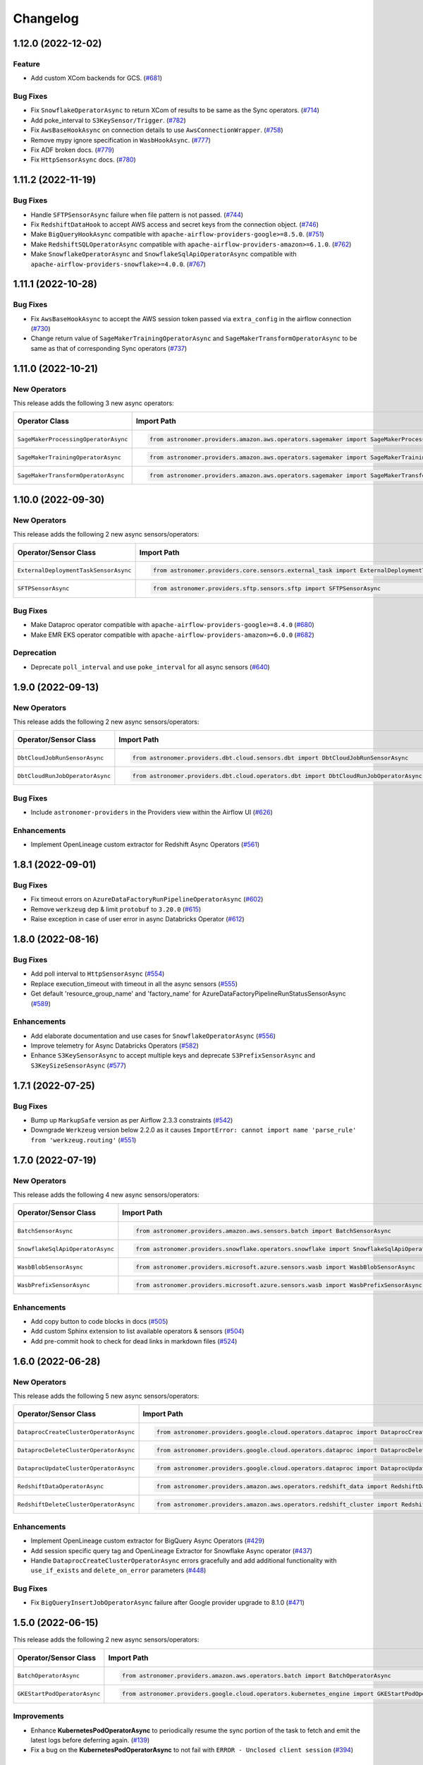 Changelog
=========

1.12.0 (2022-12-02)
-------------------

Feature
"""""""

- Add custom XCom backends for GCS.
  (`#681 <https://github.com/astronomer/astronomer-providers/pull/681>`_)

Bug Fixes
"""""""""

- Fix ``SnowflakeOperatorAsync`` to return XCom of results to be same as the Sync operators.
  (`#714 <https://github.com/astronomer/astronomer-providers/issues/714>`_)
- Add poke_interval to ``S3KeySensor/Trigger``.
  (`#782 <https://github.com/astronomer/astronomer-providers/pull/782>`_)
- Fix ``AwsBaseHookAsync`` on connection details to use ``AwsConnectionWrapper``.
  (`#758 <https://github.com/astronomer/astronomer-providers/pull/758>`_)
- Remove mypy ignore specification in ``WasbHookAsync``.
  (`#777 <https://github.com/astronomer/astronomer-providers/pull/777>`_)
- Fix ADF broken docs.
  (`#779 <https://github.com/astronomer/astronomer-providers/pull/779>`_)
- Fix ``HttpSensorAsync`` docs.
  (`#780 <https://github.com/astronomer/astronomer-providers/pull/780>`_)


1.11.2 (2022-11-19)
-------------------

Bug Fixes
"""""""""

- Handle ``SFTPSensorAsync`` failure when file pattern is not passed.
  (`#744 <https://github.com/astronomer/astronomer-providers/pull/744>`_)
- Fix ``RedshiftDataHook`` to accept AWS access and secret keys from the connection object.
  (`#746 <https://github.com/astronomer/astronomer-providers/pull/746>`_)
- Make ``BigQueryHookAsync`` compatible with ``apache-airflow-providers-google>=8.5.0``.
  (`#751 <https://github.com/astronomer/astronomer-providers/pull/751>`_)
- Make ``RedshiftSQLOperatorAsync`` compatible with ``apache-airflow-providers-amazon>=6.1.0``.
  (`#762 <https://github.com/astronomer/astronomer-providers/pull/762>`_)
- Make ``SnowflakeOperatorAsync`` and ``SnowflakeSqlApiOperatorAsync`` compatible with ``apache-airflow-providers-snowflake>=4.0.0``.
  (`#767 <https://github.com/astronomer/astronomer-providers/pull/767>`_)


1.11.1 (2022-10-28)
-------------------

Bug Fixes
"""""""""

- Fix ``AwsBaseHookAsync`` to accept the AWS session token passed via ``extra_config`` in the airflow connection
  (`#730 <https://github.com/astronomer/astronomer-providers/pull/730>`_)
- Change return value of ``SageMakerTrainingOperatorAsync``  and ``SageMakerTransformOperatorAsync``
  to be same as that of corresponding Sync operators
  (`#737 <https://github.com/astronomer/astronomer-providers/pull/737>`_)


1.11.0 (2022-10-21)
-------------------

New Operators
"""""""""""""

This release adds the following 3 new async operators:

.. list-table::
   :header-rows: 1

   * - Operator Class
     - Import Path
     - Example DAG

   * - ``SageMakerProcessingOperatorAsync``
     - .. code-block:: python

        from astronomer.providers.amazon.aws.operators.sagemaker import SageMakerProcessingOperatorAsync
     - `Example DAG <https://github.com/astronomer/astronomer-providers/blob/main/astronomer/providers/amazon/aws/example_dags/example_sagemaker.py>`__

   * - ``SageMakerTrainingOperatorAsync``
     - .. code-block:: python

        from astronomer.providers.amazon.aws.operators.sagemaker import SageMakerTrainingOperatorAsync
     - `Example DAG <https://github.com/astronomer/astronomer-providers/blob/main/astronomer/providers/amazon/aws/example_dags/example_sagemaker.py>`__

   * - ``SageMakerTransformOperatorAsync``
     - .. code-block:: python

        from astronomer.providers.amazon.aws.operators.sagemaker import SageMakerTransformOperatorAsync
     - `Example DAG <https://github.com/astronomer/astronomer-providers/blob/main/astronomer/providers/amazon/aws/example_dags/example_sagemaker.py>`__



1.10.0 (2022-09-30)
-------------------

New Operators
"""""""""""""

This release adds the following 2 new async sensors/operators:

.. list-table::
   :header-rows: 1

   * - Operator/Sensor Class
     - Import Path
     - Example DAG

   * - ``ExternalDeploymentTaskSensorAsync``
     - .. code-block:: python

        from astronomer.providers.core.sensors.external_task import ExternalDeploymentTaskSensorAsync
     - `Example DAG <https://github.com/astronomer/astronomer-providers/blob/main/astronomer/providers/core/example_dags/example_external_deployment_task_sensor.py>`__

   * - ``SFTPSensorAsync``
     - .. code-block:: python

        from astronomer.providers.sftp.sensors.sftp import SFTPSensorAsync
     - `Example DAG <https://github.com/astronomer/astronomer-providers/blob/main/astronomer/providers/sftp/example_dags/example_sftp.py>`__

Bug Fixes
"""""""""

- Make Dataproc operator compatible with ``apache-airflow-providers-google>=8.4.0``
  (`#680 <https://github.com/astronomer/astronomer-providers/pull/680>`_)
- Make EMR EKS operator compatible with ``apache-airflow-providers-amazon>=6.0.0``
  (`#682 <https://github.com/astronomer/astronomer-providers/pull/682>`_)

Deprecation
"""""""""""

- Deprecate ``poll_interval`` and use ``poke_interval`` for all async sensors
  (`#640 <https://github.com/astronomer/astronomer-providers/pull/640>`_)


1.9.0 (2022-09-13)
------------------

New Operators
"""""""""""""

This release adds the following 2 new async sensors/operators:

.. list-table::
   :header-rows: 1

   * - Operator/Sensor Class
     - Import Path
     - Example DAG

   * - ``DbtCloudJobRunSensorAsync``
     - .. code-block:: python

        from astronomer.providers.dbt.cloud.sensors.dbt import DbtCloudJobRunSensorAsync
     - `Example DAG <https://github.com/astronomer/astronomer-providers/blob/main/astronomer/providers/dbt/cloud/example_dags/example_dbt_cloud.py>`__

   * - ``DbtCloudRunJobOperatorAsync``
     - .. code-block:: python

        from astronomer.providers.dbt.cloud.operators.dbt import DbtCloudRunJobOperatorAsync
     - `Example DAG <https://github.com/astronomer/astronomer-providers/blob/main/astronomer/providers/dbt/cloud/example_dags/example_dbt_cloud.py>`__


Bug Fixes
"""""""""

- Include ``astronomer-providers`` in the Providers view within the Airflow UI
  (`#626 <https://github.com/astronomer/astronomer-providers/pull/626>`_)

Enhancements
""""""""""""

- Implement OpenLineage custom extractor for Redshift Async Operators
  (`#561 <https://github.com/astronomer/astronomer-providers/pull/561>`_)


1.8.1 (2022-09-01)
------------------

Bug Fixes
"""""""""

- Fix timeout errors on ``AzureDataFactoryRunPipelineOperatorAsync``
  (`#602 <https://github.com/astronomer/astronomer-providers/pull/602>`_)
- Remove ``werkzeug`` dep & limit ``protobuf`` to ``3.20.0`` (`#615 <https://github.com/astronomer/astronomer-providers/pull/615>`_)
- Raise exception in case of user error in async Databricks Operator
  (`#612 <https://github.com/astronomer/astronomer-providers/pull/612>`_)


1.8.0 (2022-08-16)
------------------

Bug Fixes
"""""""""

- Add poll interval to ``HttpSensorAsync``
  (`#554 <https://github.com/astronomer/astronomer-providers/pull/554>`_)
- Replace execution_timeout with timeout in all the async sensors
  (`#555 <https://github.com/astronomer/astronomer-providers/pull/555>`_)
- Get default 'resource_group_name' and 'factory_name' for
  AzureDataFactoryPipelineRunStatusSensorAsync
  (`#589 <https://github.com/astronomer/astronomer-providers/pull/589>`_)

Enhancements
""""""""""""

- Add elaborate documentation and use cases for ``SnowflakeOperatorAsync``
  (`#556 <https://github.com/astronomer/astronomer-providers/pull/556>`_)
- Improve telemetry for Async Databricks Operators
  (`#582 <https://github.com/astronomer/astronomer-providers/pull/582>`_)
- Enhance ``S3KeySensorAsync`` to accept multiple keys and
  deprecate ``S3PrefixSensorAsync`` and ``S3KeySizeSensorAsync``
  (`#577 <https://github.com/astronomer/astronomer-providers/pull/577>`_)


1.7.1 (2022-07-25)
------------------

Bug Fixes
"""""""""

- Bump up  ``MarkupSafe`` version as per Airflow 2.3.3 constraints
  (`#542 <https://github.com/astronomer/astronomer-providers/pull/542>`_)
- Downgrade ``Werkzeug`` version below 2.2.0 as it causes
  ``ImportError: cannot import name 'parse_rule' from 'werkzeug.routing'``
  (`#551 <https://github.com/astronomer/astronomer-providers/pull/551>`_)


1.7.0 (2022-07-19)
------------------

New Operators
"""""""""""""

This release adds the following 4 new async sensors/operators:

.. list-table::
   :header-rows: 1

   * - Operator/Sensor Class
     - Import Path
     - Example DAG

   * - ``BatchSensorAsync``
     - .. code-block:: python

        from astronomer.providers.amazon.aws.sensors.batch import BatchSensorAsync
     - `Example DAG <https://github.com/astronomer/astronomer-providers/blob/main/astronomer/providers/amazon/aws/example_dags/example_batch.py>`__

   * - ``SnowflakeSqlApiOperatorAsync``
     - .. code-block:: python

        from astronomer.providers.snowflake.operators.snowflake import SnowflakeSqlApiOperatorAsync
     - `Example DAG <https://github.com/astronomer/astronomer-providers/blob/main/astronomer/providers/snowflake/example_dags/example_snowflake_sql_api.py>`__

   * - ``WasbBlobSensorAsync``
     - .. code-block:: python

        from astronomer.providers.microsoft.azure.sensors.wasb import WasbBlobSensorAsync
     - `Example DAG <https://github.com/astronomer/astronomer-providers/blob/main/astronomer/providers/microsoft/azure/example_dags/example_wasb_sensors.py>`__

   * - ``WasbPrefixSensorAsync``
     - .. code-block:: python

        from astronomer.providers.microsoft.azure.sensors.wasb import WasbPrefixSensorAsync
     - `Example DAG <https://github.com/astronomer/astronomer-providers/blob/main/astronomer/providers/microsoft/azure/example_dags/example_wasb_sensors.py>`__


Enhancements
""""""""""""

- Add copy button to code blocks in docs
  (`#505 <https://github.com/astronomer/astronomer-providers/pull/505>`_)
- Add custom Sphinx extension to list available operators & sensors
  (`#504 <https://github.com/astronomer/astronomer-providers/pull/504>`_)
- Add pre-commit hook to check for dead links in markdown files
  (`#524 <https://github.com/astronomer/astronomer-providers/pull/524>`_)



1.6.0 (2022-06-28)
------------------

New Operators
"""""""""""""

This release adds the following 5 new async sensors/operators:

.. list-table::
   :header-rows: 1

   * - Operator/Sensor Class
     - Import Path
     - Example DAG

   * - ``DataprocCreateClusterOperatorAsync``
     - .. code-block:: python

        from astronomer.providers.google.cloud.operators.dataproc import DataprocCreateClusterOperatorAsync
     - `Example DAG <https://github.com/astronomer/astronomer-providers/blob/main/astronomer/providers/google/cloud/example_dags/example_dataproc.py>`__

   * - ``DataprocDeleteClusterOperatorAsync``
     - .. code-block:: python

        from astronomer.providers.google.cloud.operators.dataproc import DataprocDeleteClusterOperatorAsync
     - `Example DAG <https://github.com/astronomer/astronomer-providers/blob/main/astronomer/providers/google/cloud/example_dags/example_dataproc.py>`__

   * - ``DataprocUpdateClusterOperatorAsync``
     - .. code-block:: python

        from astronomer.providers.google.cloud.operators.dataproc import DataprocUpdateClusterOperatorAsync
     - `Example DAG <https://github.com/astronomer/astronomer-providers/blob/main/astronomer/providers/google/cloud/example_dags/example_dataproc.py>`__

   * - ``RedshiftDataOperatorAsync``
     - .. code-block:: python

        from astronomer.providers.amazon.aws.operators.redshift_data import RedshiftDataOperatorAsync
     - `Example DAG <https://github.com/astronomer/astronomer-providers/blob/main/astronomer/providers/amazon/aws/example_dags/example_redshift_data.py>`__

   * - ``RedshiftDeleteClusterOperatorAsync``
     - .. code-block:: python

        from astronomer.providers.amazon.aws.operators.redshift_cluster import RedshiftDeleteClusterOperatorAsync
     - `Example DAG <https://github.com/astronomer/astronomer-providers/blob/main/astronomer/providers/amazon/aws/example_dags/example_redshift_cluster_management.py>`__

Enhancements
""""""""""""

- Implement OpenLineage custom extractor for BigQuery Async Operators
  (`#429 <https://github.com/astronomer/astronomer-providers/pull/429>`_)
- Add session specific query tag and OpenLineage Extractor for Snowflake Async operator
  (`#437 <https://github.com/astronomer/astronomer-providers/pull/437>`_)
- Handle ``DataprocCreateClusterOperatorAsync`` errors gracefully and add additional
  functionality with ``use_if_exists`` and ``delete_on_error`` parameters
  (`#448 <https://github.com/astronomer/astronomer-providers/pull/448>`_)

Bug Fixes
"""""""""

- Fix ``BigQueryInsertJobOperatorAsync`` failure after Google provider upgrade to 8.1.0
  (`#471 <https://github.com/astronomer/astronomer-providers/pull/471>`_)

1.5.0 (2022-06-15)
------------------

This release adds the following 2 new async sensors/operators:

.. list-table::
   :header-rows: 1

   * - Operator/Sensor Class
     - Import Path
     - Example DAG

   * - ``BatchOperatorAsync``
     - .. code-block:: python

        from astronomer.providers.amazon.aws.operators.batch import BatchOperatorAsync
     - `Example DAG <https://github.com/astronomer/astronomer-providers/blob/main/astronomer/providers/amazon/aws/example_dags/example_batch.py>`__

   * - ``GKEStartPodOperatorAsync``
     - .. code-block:: python

        from astronomer.providers.google.cloud.operators.kubernetes_engine import GKEStartPodOperatorAsync
     - `Example DAG <https://github.com/astronomer/astronomer-providers/blob/main/astronomer/providers/google/cloud/example_dags/example_kubernetes_engine.py>`__

Improvements
""""""""""""

* Enhance **KubernetesPodOperatorAsync** to periodically resume the sync portion of the task to fetch and
  emit the latest logs before deferring again.
  (`#139 <https://github.com/astronomer/astronomer-providers/pull/139>`_)
* Fix a bug on the  **KubernetesPodOperatorAsync**  to not fail with ``ERROR - Unclosed client session``
  (`#394 <https://github.com/astronomer/astronomer-providers/pull/394>`_)


1.4.0 (2022-05-25)
------------------

Enhancements
""""""""""""

- Enable Kerberos Authentication in ``HivePartitionSensorAsync`` and
  ``NamedHivePartitionSensorAsync``
  (`#357 <https://github.com/astronomer/astronomer-providers/pull/357>`_)


Bug Fixes
"""""""""

- Fix example Redshift DAGs to catch appropriate exception during cluster deletion
  (`#348 <https://github.com/astronomer/astronomer-providers/pull/348>`_)
- Move ``xcom_push`` call to ``execute`` method for all async operators
  (`#371 <https://github.com/astronomer/astronomer-providers/pull/371>`_)




1.3.1 (2022-05-22)
------------------

Bug Fixes
"""""""""

- Correct module name for ``DagStateTrigger`` which prevented use of
  ``ExternalTaskSensorAsync`` when ``external_task_id`` was not passed
  (`#361 <https://github.com/astronomer/astronomer-providers/pull/361>`_)
- Add ``template_fields`` to ``S3KeySensorAsync`` (`#373 <https://github.com/astronomer/astronomer-providers/pull/373>`_)

Docs
""""

- Add missing Extras in ``README.rst`` and automate it (`#329 <https://github.com/astronomer/astronomer-providers/pull/329>`_)

Misc
""""

- Improvements in Example DAGs (Hive, Livy)
  (`#342 <https://github.com/astronomer/astronomer-providers/pull/342>`_,
  `#348 <https://github.com/astronomer/astronomer-providers/pull/348>`_,
  `#349 <https://github.com/astronomer/astronomer-providers/pull/349>`_)

1.3.0 (2022-05-09)
------------------

New Operators
"""""""""""""

This release adds the following 5 new async sensors/operators:

.. list-table::
   :header-rows: 1

   * - Operator/Sensor Class
     - Import Path
     - Example DAG

   * - ``AzureDataFactoryRunPipelineOperatorAsync``
     - .. code-block:: python

        from astronomer.providers.microsoft.azure.operators.data_factory import AzureDataFactoryRunPipelineOperatorAsync
     - `Example DAG <https://github.com/astronomer/astronomer-providers/blob/main/astronomer/providers/microsoft/azure/example_dags/example_adf_run_pipeline.py>`__

   * - ``AzureDataFactoryPipelineRunStatusSensorAsync``
     - .. code-block:: python

        from astronomer.providers.microsoft.azure.operators.data_factory import AzureDataFactoryPipelineRunStatusSensorAsync
     - `Example DAG <https://github.com/astronomer/astronomer-providers/blob/main/astronomer/providers/microsoft/azure/example_dags/example_adf_run_pipeline.py>`__

   * - ``EmrContainerOperatorAsync``
     - .. code-block:: python

        from astronomer.providers.amazon.aws.operators.emr import EmrContainerOperatorAsync
     - `Example DAG <https://github.com/astronomer/astronomer-providers/blob/main/astronomer/providers/amazon/aws/example_dags/example_emr_eks_containers_job.py>`__

   * - ``HivePartitionSensorAsync``
     - .. code-block:: python

        from astronomer.providers.apache.hive.sensors.hive_partition import HivePartitionSensorAsync
     - `Example DAG <https://github.com/astronomer/astronomer-providers/blob/main/astronomer/providers/apache/hive/example_dags/example_hive.py>`__

   * - ``NamedHivePartitionSensorAsync``
     - .. code-block:: python

        from astronomer.providers.apache.hive.sensors.named_hive_partition import NamedHivePartitionSensorAsync
     - `Example DAG <https://github.com/astronomer/astronomer-providers/blob/main/astronomer/providers/apache/hive/example_dags/example_hive.py>`__


Improvements
""""""""""""

* Improved example DAGs so that minimal resources are created during integration tests
* Fixes a bug on the  **DatabricksRunNowOperatorAsync**  to check event status correctly
  (`#251 <https://github.com/astronomer/astronomer-providers/pull/251>`_)

1.2.0 (2022-04-12)
------------------

New Operators
"""""""""""""

This release adds the following 5 new async sensors/operators:

.. list-table::
   :header-rows: 1

   * - Operator/Sensor Class
     - Import Path
     - Example DAG

   * - ``DataprocSubmitJobOperatorAsync``
     - .. code-block:: python

        from astronomer.providers.google.cloud.operators.dataproc import DataprocSubmitJobOperatorAsync
     - `Example DAG <https://github.com/astronomer/astronomer-providers/blob/main/astronomer/providers/google/cloud/example_dags/example_dataproc.py>`__

   * - ``EmrContainerSensorAsync``
     - .. code-block:: python

        from astronomer.providers.amazon.aws.sensors.emr import EmrContainerSensorAsync
     - `Example DAG <https://github.com/astronomer/astronomer-providers/blob/main/astronomer/providers/amazon/aws/example_dags/example_emr.py>`__

   * - ``EmrStepSensorAsync``
     - .. code-block:: python

        from astronomer.providers.amazon.aws.sensors.emr import EmrStepSensorAsync
     - `Example DAG <https://github.com/astronomer/astronomer-providers/blob/main/astronomer/providers/amazon/aws/example_dags/example_emr_sensor.py>`__

   * - ``EmrJobFlowSensorAsync``
     - .. code-block:: python

        from astronomer.providers.amazon.aws.sensors.emr import EmrJobFlowSensorAsync
     - `Example DAG <https://github.com/astronomer/astronomer-providers/blob/main/astronomer/providers/amazon/aws/example_dags/example_emr_sensor.py>`__

   * - ``LivyOperatorAsync``
     - .. code-block:: python

        from astronomer.providers.apache.livy.operators.livy import LivyOperatorAsync
     - `Example DAG <https://github.com/astronomer/astronomer-providers/blob/main/astronomer/providers/apache/livy/example_dags/example_livy.py>`__


Improvements
""""""""""""

* Improved example DAGs so that resource creation and clean up is handled during system tests rather
  than doing it manually
* Enhanced the  **Async Databricks Operator**  to persist ``run_id`` and ``run_page_url`` in ``XCom``
  (`#175 <https://github.com/astronomer/astronomer-providers/pull/175>`_)


1.1.0 (2022-03-23)
--------------------

New Operators
"""""""""""""

This release adds the following 7 new async sensors/operators:

.. list-table::
   :header-rows: 1

   * - Operator/Sensor Class
     - Import Path
     - Example DAG

   * - ``S3KeySizeSensorAsync``
     - .. code-block:: python

        from astronomer.providers.amazon.aws.sensors.s3 import S3KeySizeSensorAsync
     - `Example DAG <https://github.com/astronomer/astronomer-providers/blob/main/astronomer/providers/amazon/aws/example_dags/example_s3.py>`__

   * - ``S3KeysUnchangedSensorAsync``
     - .. code-block:: python

        from astronomer.providers.amazon.aws.sensors.s3 import S3KeysUnchangedSensorAsync
     - `Example DAG <https://github.com/astronomer/astronomer-providers/blob/main/astronomer/providers/amazon/aws/example_dags/example_s3.py>`__

   * - ``S3PrefixSensorAsync``
     - .. code-block:: python

        from astronomer.providers.amazon.aws.sensors.s3 import S3PrefixSensorAsync
     - `Example DAG <https://github.com/astronomer/astronomer-providers/blob/main/astronomer/providers/amazon/aws/example_dags/example_s3.py>`__

   * - ``GCSObjectsWithPrefixExistenceSensorAsync``
     - .. code-block:: python

        from astronomer.providers.google.cloud.sensors.gcs import GCSObjectsWithPrefixExistenceSensorAsync
     - `Example DAG <https://github.com/astronomer/astronomer-providers/blob/main/astronomer/providers/google/cloud/example_dags/example_gcs.py>`__

   * - ``GCSObjectUpdateSensorAsync``
     - .. code-block:: python

        from astronomer.providers.google.cloud.sensors.gcs import GCSObjectUpdateSensorAsync
     - `Example DAG <https://github.com/astronomer/astronomer-providers/blob/main/astronomer/providers/google/cloud/example_dags/example_gcs.py>`__

   * - ``GCSUploadSessionCompleteSensorAsync``
     - .. code-block:: python

        from astronomer.providers.google.cloud.sensors.gcs import GCSUploadSessionCompleteSensorAsync
     - `Example DAG <https://github.com/astronomer/astronomer-providers/blob/main/astronomer/providers/google/cloud/example_dags/example_gcs.py>`__

   * - ``BigQueryTableExistenceSensorAsync``
     - .. code-block:: python

        from astronomer.providers.google.cloud.sensors.bigquery import BigQueryTableExistenceSensorAsync
     - `Example DAG <https://github.com/astronomer/astronomer-providers/blob/main/astronomer/providers/google/cloud/example_dags/example_bigquery_sensors.py>`__



Improvements
""""""""""""

The dependencies for installing this repo are now split into multiple extras as follows (`#113 <https://github.com/astronomer/astronomer-providers/pull/113>`__)

.. list-table::
   :header-rows: 1

   * - Extra Name
     - Installation Command
     - Dependencies
   * - ``all``
     - ``pip install 'astronomer-providers[all]'``
     - All providers
   * - ``amazon``
     - ``pip install 'astronomer-providers[amazon]'``
     - Amazon
   * - ``cncf.kubernetes``
     - ``pip install 'astronomer-providers[cncf.kubernetes]'``
     - Kubernetes
   * - ``databricks``
     - ``pip install 'astronomer-providers[databricks]'``
     - Databricks
   * - ``google``
     - ``pip install 'astronomer-providers[google]'``
     - Google Cloud
   * - ``http``
     - ``pip install 'astronomer-providers[http]'``
     - HTTP
   * - ``snowflake``
     - ``pip install 'astronomer-providers[snowflake]'``
     - Snowflake

This will allow users to just install dependencies of a single provider. For example, if a user
wants to just use ``KubernetesPodOperatorAsync``, they should not need to install GCP, AWS or
Snowflake dependencies by running ``pip install 'astronomer-providers[cncf.kubernetes]'``.

Bug Fixes
"""""""""

* Fixes a bug on the **Async Databricks Triggerer** failing due to malformed authentication
  header along with improved exception handling to send the Triggerer errors back to the worker to understand
  why a particular job execution has failed. (`#147 <https://github.com/astronomer/astronomer-providers/pull/147>`_)

1.0.0 (2022-03-01)
------------------

* Initial release, with the following **18** Async Operators/Sensors:

.. list-table::
   :header-rows: 1

   * - Operator/Sensor Class
     - Import Path
     - Example DAG
   * - ``RedshiftSQLOperatorAsync``
     - .. code-block:: python

        from astronomer.providers.amazon.aws.operators.redshift_sql import RedshiftSQLOperatorAsync
     - `Example DAG <https://github.com/astronomer/astronomer-providers/blob/1.0.0/astronomer/providers/amazon/aws/example_dags/example_redshift_sql.py>`__
   * - ``RedshiftPauseClusterOperatorAsync``
     - .. code-block:: python

        from astronomer.providers.amazon.aws.operators.redshift_cluster import RedshiftPauseClusterOperatorAsync
     - `Example DAG <https://github.com/astronomer/astronomer-providers/blob/1.0.0/astronomer/providers/amazon/aws/example_dags/example_redshift_cluster_management.py>`__
   * - ``RedshiftResumeClusterOperatorAsync``
     - .. code-block:: python

        from astronomer.providers.amazon.aws.operators.redshift_cluster import RedshiftResumeClusterOperatorAsync
     - `Example DAG <https://github.com/astronomer/astronomer-providers/blob/1.0.0/astronomer/providers/amazon/aws/example_dags/example_redshift_cluster_management.py>`__
   * - ``RedshiftClusterSensorAsync``
     - .. code-block:: python

        from astronomer.providers.amazon.aws.sensors.redshift_cluster import RedshiftClusterSensorAsync
     - `Example DAG <https://github.com/astronomer/astronomer-providers/blob/1.0.0/astronomer/providers/amazon/aws/example_dags/example_redshift_cluster_management.py>`__
   * - ``S3KeySensorAsync``
     - .. code-block:: python

        from astronomer.providers.amazon.aws.sensors.s3 import S3KeySensorAsync
     - `Example DAG <https://github.com/astronomer/astronomer-providers/blob/1.0.0/astronomer/providers/amazon/aws/example_dags/example_s3.py>`__
   * - ``KubernetesPodOperatorAsync``
     - .. code-block:: python

        from astronomer.providers.cncf.kubernetes.operators.kubernetes_pod import KubernetesPodOperatorAsync
     - `Example DAG <https://github.com/astronomer/astronomer-providers/blob/1.0.0/astronomer/providers/cncf/kubernetes/example_dags/example_kubernetes_pod_operator.py>`__
   * - ``ExternalTaskSensorAsync``
     - .. code-block:: python

        from astronomer.providers.core.sensors.external_task import ExternalTaskSensorAsync
     - `Example DAG <https://github.com/astronomer/astronomer-providers/blob/1.0.0/astronomer/providers/core/example_dags/example_external_task.py>`__
   * - ``FileSensorAsync``
     - .. code-block:: python

        from astronomer.providers.core.sensors.filesystem import FileSensorAsync
     - `Example DAG <https://github.com/astronomer/astronomer-providers/blob/1.0.0/astronomer/providers/core/example_dags/example_file_sensor.py>`__
   * - ``DatabricksRunNowOperatorAsync``
     - .. code-block:: python

        from astronomer.providers.databricks.operators.databricks import DatabricksRunNowOperatorAsync
     - `Example DAG <https://github.com/astronomer/astronomer-providers/blob/1.0.0/astronomer/providers/databricks/example_dags/example_databricks.py>`__
   * - ``DatabricksSubmitRunOperatorAsync``
     - .. code-block:: python

        from astronomer.providers.databricks.operators.databricks import DatabricksSubmitRunOperatorAsync
     - `Example DAG <https://github.com/astronomer/astronomer-providers/blob/1.0.0/astronomer/providers/databricks/example_dags/example_databricks.py>`__
   * - ``BigQueryCheckOperatorAsync``
     - .. code-block:: python

        from astronomer.providers.google.cloud.operators.bigquery import BigQueryCheckOperatorAsync
     - `Example DAG <https://github.com/astronomer/astronomer-providers/blob/1.0.0/astronomer/providers/google/cloud/example_dags/example_bigquery_queries.py>`__
   * - ``BigQueryGetDataOperatorAsync``
     - .. code-block:: python

        from astronomer.providers.google.cloud.operators.bigquery import BigQueryGetDataOperatorAsync
     - `Example DAG <https://github.com/astronomer/astronomer-providers/blob/1.0.0/astronomer/providers/google/cloud/example_dags/example_bigquery_queries.py>`__
   * - ``BigQueryInsertJobOperatorAsync``
     - .. code-block:: python

        from astronomer.providers.google.cloud.operators.bigquery import  BigQueryInsertJobOperatorAsync
     - `Example DAG <https://github.com/astronomer/astronomer-providers/blob/1.0.0/astronomer/providers/google/cloud/example_dags/example_bigquery_queries.py>`__
   * - ``BigQueryIntervalCheckOperatorAsync``
     - .. code-block:: python

        from astronomer.providers.google.cloud.operators.bigquery import BigQueryIntervalCheckOperatorAsync
     - `Example DAG <https://github.com/astronomer/astronomer-providers/blob/1.0.0/astronomer/providers/google/cloud/example_dags/example_bigquery_queries.py>`__
   * - ``BigQueryValueCheckOperatorAsync``
     - .. code-block:: python

        from astronomer.providers.google.cloud.operators.bigquery import BigQueryValueCheckOperatorAsync
     - `Example DAG <https://github.com/astronomer/astronomer-providers/blob/1.0.0/astronomer/providers/google/cloud/example_dags/example_bigquery_queries.py>`__
   * - ``GCSObjectExistenceSensorAsync``
     - .. code-block:: python

        from astronomer.providers.google.cloud.sensors.gcs import GCSObjectExistenceSensorAsync
     - `Example DAG <https://github.com/astronomer/astronomer-providers/blob/1.0.0/astronomer/providers/google/cloud/example_dags/example_gcs.py>`__
   * - ``HttpSensorAsync``
     - .. code-block:: python

        from astronomer.providers.http.sensors.http import HttpSensorAsync
     - `Example DAG <https://github.com/astronomer/astronomer-providers/blob/1.0.0/astronomer/providers/http/example_dags/example_http.py>`__
   * - ``SnowflakeOperatorAsync``
     - .. code-block:: python

        from astronomer.providers.snowflake.operators.snowflake import SnowflakeOperatorAsync
     - `Example DAG <https://github.com/astronomer/astronomer-providers/blob/1.0.0/astronomer/providers/snowflake/example_dags/example_snowflake.py>`__
